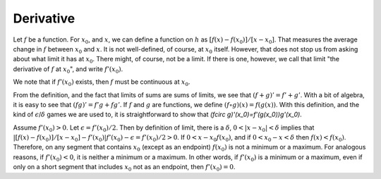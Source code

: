 Derivative
==========
Let :math:`f` be a function. For :math:`x_0`, and :math:`x`, we can define a function on :math:`h` as :math:`[f(x)-f(x_0)]/[x-x_0]`. That measures the average change in :math:`f` between :math:`x_0` and :math:`x`. It is not well-defined, of course, at :math:`x_0` itself. However, that does not stop us from asking about what limit it has at :math:`x_0`. There might, of course, not be a limit. If there is one, however, we call that limit "the derivative of :math:`f` at :math:`x_0`", and write :math:`f'(x_0)`.

We note that if :math:`f'(x_0)` exists, then :math:`f` must be continuous at :math:`x_0`.

From the definition, and the fact that limits of sums are sums of limits, we see that :math:`(f+g)'=f'+g'`. With a bit of algebra, it is easy to see that :math:`(fg)'=f'g+fg'`. If :math:`f` and :math:`g` are functions, we define :math:`(f\circ g)(x)=f(g(x))`. With this definition, and the kind of :math:`\epsilon`/:math:`\delta` games we are used to, it is straightforward to show that `(f\circ g)'(x_0)=f'(g(x_0))g'(x_0)`.

Assume :math:`f'(x_0)>0`. Let :math:`\epsilon=f'(x_0)/2`. Then by definition of limit, there is a :math:`\delta`, :math:`0<|x-x_0|<\delta` implies that :math:`|[f(x)-f(x_0)]/[x-x_0]-f'(x_0)|f'(x_0)-\epsilon=f'(x_0)/2>0`. If :math:`0<x-x_0f(x_0)`, and if :math:`0<x_0-x<\delta` then :math:`f(x)<f(x_0)`. Therefore, on any segment that contains :math:`x_0` (except as an endpoint) :math:`f(x_0)` is not a minimum or a maximum. For analogous reasons, if :math:`f'(x_0)<0`, it is neither a minimum or a maximum. In other words, if :math:`f'(x_0)` is a minimum or a maximum, even if only on a short segment that includes :math:`x_0` not as an endpoint, then :math:`f'(x_0)=0`.
